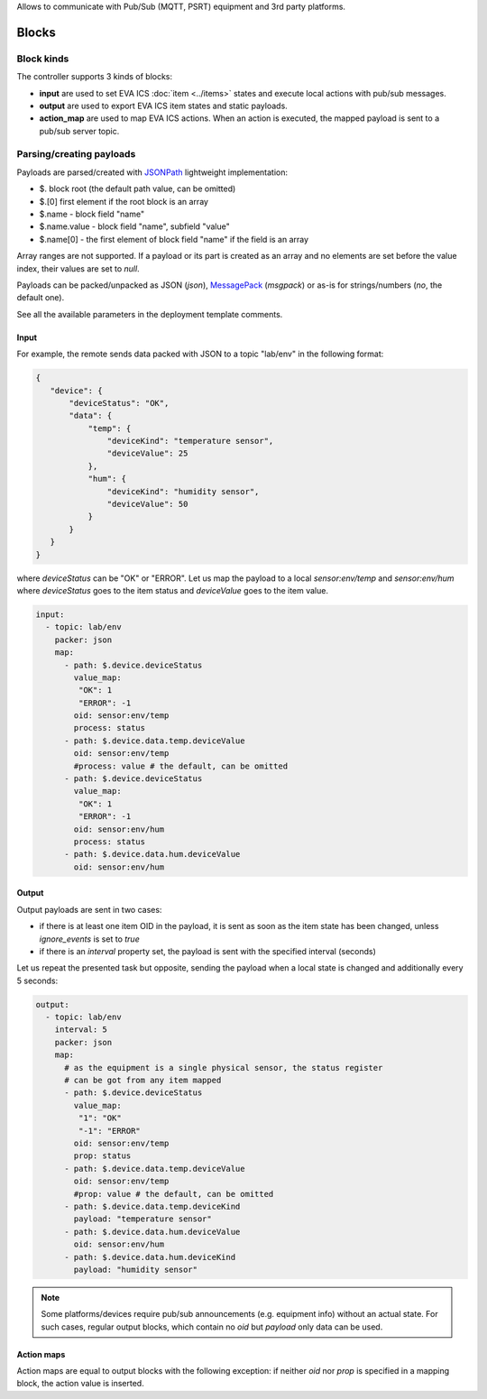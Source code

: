 Allows to communicate with Pub/Sub (MQTT, PSRT) equipment and 3rd party
platforms.

Blocks
======

Block kinds
-----------

The controller supports 3 kinds of blocks:

* **input** are used to set EVA ICS :doc:`item <../items>` states and execute
  local actions with pub/sub messages.

* **output** are used to export EVA ICS item states and static payloads.

* **action_map** are used to map EVA ICS actions. When an action is executed,
  the mapped payload is sent to a pub/sub server topic.

Parsing/creating payloads
-------------------------

Payloads are parsed/created with `JSONPath <https://jsonpath.com>`_ lightweight
implementation:

* $. block root (the default path value, can be omitted)

* $.[0] first element if the root block is an array

* $.name - block field "name"

* $.name.value - block field "name", subfield "value"

* $.name[0] - the first element of block field "name" if the field is an array

Array ranges are not supported. If a payload or its part is created as an array
and no elements are set before the value index, their values are set to *null*.

Payloads can be packed/unpacked as JSON (*json*), `MessagePack
<https://msgpack.org/>`_ (*msgpack*) or as-is for strings/numbers (*no*, the
default one).

See all the available parameters in the deployment template comments.

Input
~~~~~

For example, the remote sends data packed with JSON to a topic "lab/env" in the
following format:

.. code:: json

   {
      "device": {
          "deviceStatus": "OK",
          "data": {
              "temp": {
                  "deviceKind": "temperature sensor",
                  "deviceValue": 25
              },
              "hum": {
                  "deviceKind": "humidity sensor",
                  "deviceValue": 50
              }
          }
      }
   }

where *deviceStatus* can be "OK" or "ERROR". Let us map the payload to a local
*sensor:env/temp* and *sensor:env/hum* where *deviceStatus* goes to the item
status and *deviceValue* goes to the item value.

.. code:: yaml

   input:
     - topic: lab/env
       packer: json
       map:
         - path: $.device.deviceStatus
           value_map:
            "OK": 1
            "ERROR": -1
           oid: sensor:env/temp
           process: status
         - path: $.device.data.temp.deviceValue
           oid: sensor:env/temp
           #process: value # the default, can be omitted
         - path: $.device.deviceStatus
           value_map:
            "OK": 1
            "ERROR": -1
           oid: sensor:env/hum
           process: status
         - path: $.device.data.hum.deviceValue
           oid: sensor:env/hum

Output
~~~~~~

Output payloads are sent in two cases:

* if there is at least one item OID in the payload, it is sent as soon as the
  item state has been changed, unless *ignore_events* is set to *true*

* if there is an *interval* property set, the payload is sent with the
  specified interval (seconds)

Let us repeat the presented task but opposite, sending the payload when a local
state is changed and additionally every 5 seconds:

.. code:: yaml

   output:
     - topic: lab/env
       interval: 5
       packer: json
       map:
         # as the equipment is a single physical sensor, the status register
         # can be got from any item mapped
         - path: $.device.deviceStatus
           value_map:
            "1": "OK"
            "-1": "ERROR"
           oid: sensor:env/temp
           prop: status
         - path: $.device.data.temp.deviceValue
           oid: sensor:env/temp
           #prop: value # the default, can be omitted
         - path: $.device.data.temp.deviceKind
           payload: "temperature sensor"
         - path: $.device.data.hum.deviceValue
           oid: sensor:env/hum
         - path: $.device.data.hum.deviceKind
           payload: "humidity sensor"

.. note::

   Some platforms/devices require pub/sub announcements (e.g. equipment info)
   without an actual state. For such cases, regular output blocks, which
   contain no *oid* but *payload* only data can be used.

Action maps
~~~~~~~~~~~

Action maps are equal to output blocks with the following exception: if neither
*oid* nor *prop* is specified in a mapping block, the action value is inserted.
